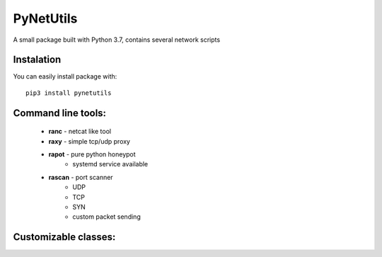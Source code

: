 ==========
PyNetUtils
==========

A small package built with Python 3.7, contains several network scripts

Instalation
-----------
You can easily install package with::

    pip3 install pynetutils


Command line tools:
-------------------
    - **ranc** - netcat like tool
    - **raxy** - simple tcp/udp proxy
    - **rapot** - pure python honeypot
        * systemd service available
    - **rascan** - port scanner
        * UDP
        * TCP
        * SYN
        * custom packet sending

Customizable classes:
---------------------
